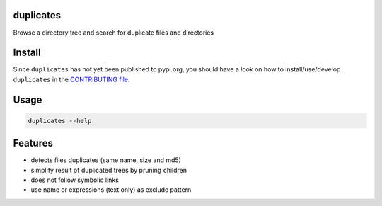 duplicates
==========

Browse a directory tree and search for duplicate files and directories

Install
=======

Since ``duplicates`` has not yet been published to pypi.org, you should have a
look on how to install/use/develop ``duplicates`` in the `CONTRIBUTING file`_.

Usage
=====

.. code-block:: bash

    duplicates --help


Features
========

- detects files duplicates (same name, size and md5)
- simplify result of duplicated trees by pruning children
- does not follow symbolic links
- use name or expressions (text only) as exclude pattern


.. _CONTRIBUTING file: ./CONTRIBUTING.rst
